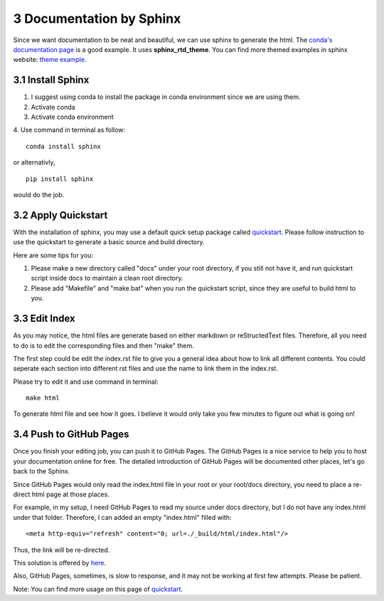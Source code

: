 =========================
3 Documentation by Sphinx
=========================

Since we want documentation to be neat and beautiful, we can use sphinx 
to generate the html. The `conda's documentation page 
<https://conda.io/docs/index.html>`_ is a good example. It uses 
**sphinx_rtd_theme**. You can find more themed examples in sphinx website: 
`theme example <http://www.sphinx-doc.org/en/master/examples.html>`_.

3.1 Install Sphinx
==================

1. I suggest using conda to install the package in conda environment 
   since we are using them.

2. Activate conda

3. Activate conda environment

4. Use command in terminal as follow: 
::

    conda install sphinx

or alternativly, 
::

    pip install sphinx

would do the job.

3.2 Apply Quickstart
====================

With the installation of sphinx, you may use a default quick setup 
package called `quickstart <http://www.sphinx-doc.org/en/master/
usage/quickstart.html>`_. Please follow instruction to use the 
quickstart to generate a basic source and build directory.

Here are some tips for you:

1. Please make a new directory called "docs" under your root directory, 
   if you still not have it, and run quickstart script inside docs to 
   maintain a clean root directory.

2. Please add "Makefile" and "make.bat" when you run the quickstart 
   script, since they are useful to build html to you.

3.3 Edit Index
==============

As you may notice, the html files are generate based on either markdown 
or reStructedText files. Therefore, all you need to do is to edit the 
corresponding files and then "make" them. 

The first step could be edit the index.rst file to give you a general 
idea about how to link all different contents. You could seperate each 
section into different rst files and use the name to link them in the 
index.rst.

Please try to edit it and use command in terminal:
::

    make html

To generate html file and see how it goes. I believe it would only take 
you few minutes to figure out what is going on!

3.4 Push to GitHub Pages
========================

Once you finish your editing job, you can push it to GitHub Pages. The 
GitHub Pages is a nice service to help you to host your documentation 
online for free. The detailed introduction of GitHub Pages will be 
documented other places, let's go back to the Sphinx.

Since GitHub Pages would only read the index.html file in your root 
or your root/docs directory, you need to place a re-direct html page 
at those places.

For example, in my setup, I need GitHub Pages to read my source under 
docs directory, but I do not have any index.html under that folder. 
Therefore, I can added an empty "index.html" filled with: 
::

    <meta http-equiv="refresh" content="0; url=./_build/html/index.html"/>

Thus, the link will be re-directed.

This solution is offered by `here <https://github.com/sphinx-doc/sphinx/
issues/3382#issuecomment-409068915>`_.

Also, GitHub Pages, sometimes, is slow to response, and it may not be 
working at first few attempts. Please be patient.

Note: You can find more usage on this page of `quickstart <http://
www.sphinx-doc.org/en/master/usage/quickstart.html>`_.
